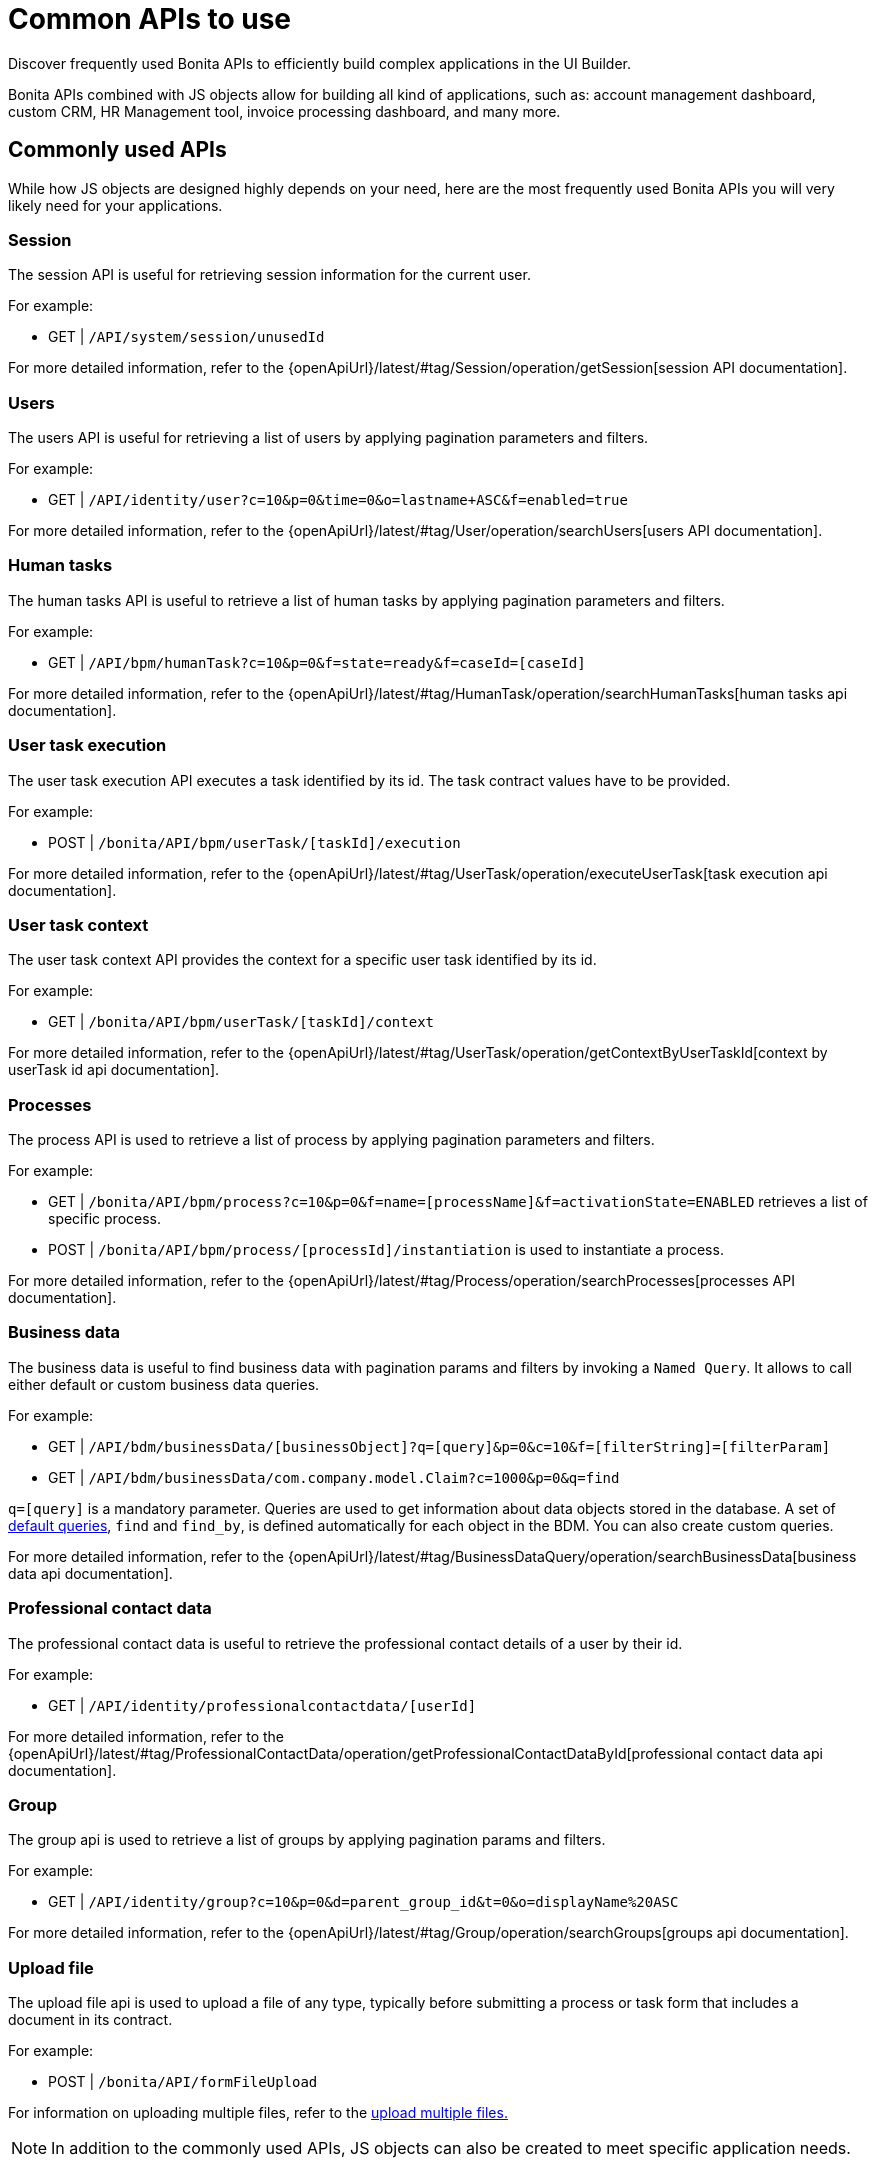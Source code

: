 = Common APIs to use
:description: Discover frequently used Bonita APIs to efficiently build complex applications in the UI Builder.

{description}

Bonita APIs combined with JS objects allow for building all kind of applications, such as: account management dashboard, custom CRM, HR Management tool, invoice processing dashboard, and many more.

== Commonly used APIs

While how JS objects are designed highly depends on your need, here are the most frequently used Bonita APIs you will very likely need for your applications.

=== Session
The session API is useful for retrieving session information for the current user.

For example:

    - GET | `/API/system/session/unusedId`

For more detailed information, refer to the {openApiUrl}/latest/#tag/Session/operation/getSession[session API documentation].

=== Users
The users API is useful for retrieving a list of users by applying pagination parameters and filters.

For example:

    - GET | `/API/identity/user?c=10&p=0&time=0&o=lastname+ASC&f=enabled=true`

For more detailed information, refer to the {openApiUrl}/latest/#tag/User/operation/searchUsers[users API documentation].

=== Human tasks
The human tasks API is useful to retrieve a list of human tasks by applying pagination parameters and filters.

For example:

    - GET | `/API/bpm/humanTask?c=10&p=0&f=state=ready&f=caseId=[caseId]`

For more detailed information, refer to the {openApiUrl}/latest/#tag/HumanTask/operation/searchHumanTasks[human tasks api documentation].

=== User task execution
The user task execution API executes a task identified by its id. The task contract values have to be provided.

For example:

    - POST | `/bonita/API/bpm/userTask/[taskId]/execution`

For more detailed information, refer to the {openApiUrl}/latest/#tag/UserTask/operation/executeUserTask[task execution api documentation].

=== User task context
The user task context API provides the context for a specific user task identified by its id.

For example:

    - GET | `/bonita/API/bpm/userTask/[taskId]/context`

For more detailed information, refer to the {openApiUrl}/latest/#tag/UserTask/operation/getContextByUserTaskId[context by userTask id api documentation].

=== Processes
The process API is used to retrieve a list of process by applying pagination parameters and filters.

For example:

    - GET | `/bonita/API/bpm/process?c=10&p=0&f=name=[processName]&f=activationState=ENABLED` retrieves a list of specific process.
    - POST | `/bonita/API/bpm/process/[processId]/instantiation` is used to instantiate a process.

For more detailed information, refer to the {openApiUrl}/latest/#tag/Process/operation/searchProcesses[processes API documentation].

=== Business data
The business data is useful to find business data with pagination params and filters by invoking a `Named Query`. It allows to call either default or custom business data queries.

For example:

    - GET | `/API/bdm/businessData/[businessObject]?q=[query]&p=0&c=10&f=[filterString]=[filterParam]`
    - GET | `/API/bdm/businessData/com.company.model.Claim?c=1000&p=0&q=find`

`q=[query]` is a mandatory parameter. Queries are used to get information about data objects stored in the database. A set of xref:ROOT:data/define-and-deploy-the-bdm.adoc#queries[default queries], `find` and `find_by`, is defined automatically for each object in the BDM. You can also create custom queries. 

For more detailed information, refer to the {openApiUrl}/latest/#tag/BusinessDataQuery/operation/searchBusinessData[business data api documentation].

=== Professional contact data
The professional contact data is useful to retrieve the professional contact details of a user by their id.

For example:

    - GET | `/API/identity/professionalcontactdata/[userId]`

For more detailed information, refer to the {openApiUrl}/latest/#tag/ProfessionalContactData/operation/getProfessionalContactDataById[professional contact data api documentation].

=== Group
The group api is used to retrieve a list of groups by applying pagination params and filters.

For example:

    - GET | `/API/identity/group?c=10&p=0&d=parent_group_id&t=0&o=displayName%20ASC`

For more detailed information, refer to the {openApiUrl}/latest/#tag/Group/operation/searchGroups[groups api documentation].

=== Upload file
The upload file api is used to upload a file of any type, typically before submitting a process or task form that includes a document in its contract.

For example:

    - POST | `/bonita/API/formFileUpload`

For information on uploading multiple files, refer to the xref:how-to-upload-multiple-documents.adoc[upload multiple files.]


[NOTE]
In addition to the commonly used APIs, JS objects can also be created to meet specific application needs.


[.troubleshooting-title]
=== Troubleshooting

[.troubleshooting-section]
--
[.symptom]
The APIs  declare from the Bonita Datasource are not working properly.

[.cause]#Cause#
These errors are likely related to the permissions of the user that is trying to access the APIs.

[.solution]#Solution#
Ensure that the user has the correct permissions to access the APIs. See more details in this how-to guide: xref:applications:ui-builder/how-to-declare-permissions-for-rest-api-request.adoc[How to grant permissions to perform request to Bonita REST API].
--
